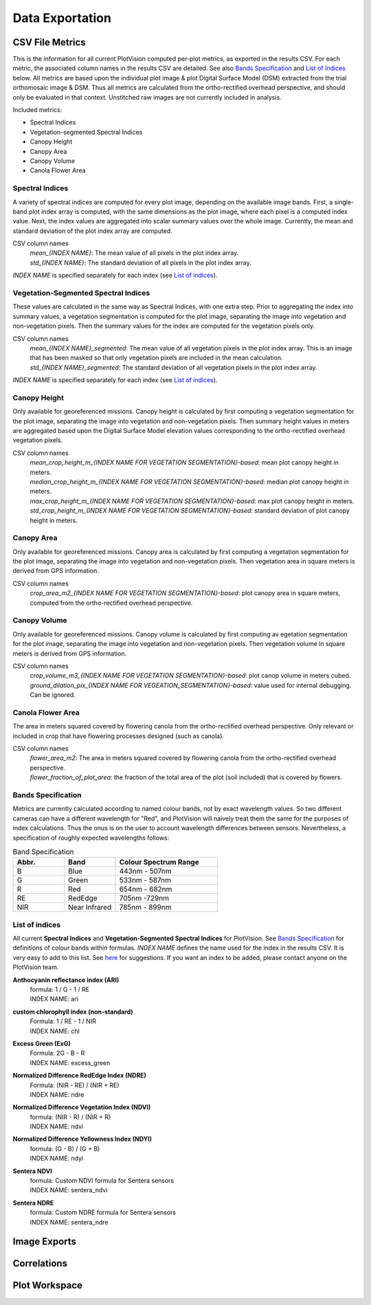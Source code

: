 Data Exportation
=====================================

CSV File Metrics
-------------------------------------

This is the information for all current PlotVision computed per-plot metrics, as exported in the results CSV. For each metric, the associated column names in the results CSV are detailed. See also `Bands Specification`_ and `List of Indices`_ below. All metrics are based upon the individual plot image & plot Digital Surface Model (DSM) extracted from the trial orthomosaic image & DSM. Thus all metrics are calculated from the ortho-rectified overhead perspective, and should only be evaluated in that context. Unstitched raw images are not currently included in analysis.

Included metrics:

- Spectral Indices
- Vegetation-segmented Spectral Indices
- Canopy Height
- Canopy Area
- Canopy Volume
- Canola Flower Area

Spectral Indices
^^^^^^^^^^^^^^^^

A variety of spectral indices are computed for every plot image, depending on the available image bands. First, a single-band plot index array is computed, with the same dimensions as the plot image, where each pixel is a computed index value. Next, the index values are aggregated into scalar summary values over the whole image. Currently, the mean and standard deviation of the plot index array are computed.

CSV column names
   | *mean_{INDEX NAME}*: The mean value of all pixels in the plot index array.
   | *std_{INDEX NAME}*: The standard deviation of all pixels in the plot index array.

*INDEX NAME* is specified separately for each index (see `List of indices`_).

Vegetation-Segmented Spectral Indices
^^^^^^^^^^^^^^^^^^^^^^^^^^^^^^^^^^^^^

These values are calculated in the same way as Spectral Indices, with one extra step. Prior to aggregating the index into summary values, a vegetation segmentation is computed for the
plot image, separating the image into vegetation and non-vegetation pixels. Then the summary values for the index are computed for the vegetation pixels only.

CSV column names
   | *mean_{INDEX NAME}_segmented*: The mean value of all vegetation pixels in the plot index array. This is an image that has been masked so that only vegetation pixels are included in the mean calculation.
   | *std_{INDEX NAME}_segmented*: The standard deviation of all vegetation pixels in the plot index array.

*INDEX NAME* is specified separately for each index (see `List of indices`_).



Canopy Height
^^^^^^^^^^^^^

Only available for georeferenced missions. Canopy height is calculated by first computing a vegetation segmentation for the plot image, separating the image into vegetation and non-vegetation pixels. Then summary height values in meters are aggregated based upon the Digital Surface Model elevation values corresponding to the ortho-rectified overhead vegetation pixels.

CSV column names
   | *mean_crop_height_m_{INDEX NAME FOR VEGETATION SEGMENTATION}-based*: mean plot canopy height in meters.
   | *median_crop_height_m_{INDEX NAME FOR VEGETATION SEGMENTATION}-based*: median plot canopy height in meters.
   | *max_crop_height_m_{INDEX NAME FOR VEGETATION SEGMENTATION}-based*: max plot canopy height in meters.
   | *std_crop_height_m_{INDEX NAME FOR VEGETATION SEGMENTATION}-based*: standard deviation of plot canopy height in meters.


Canopy Area
^^^^^^^^^^^

Only available for georeferenced missions. Canopy area is calculated by first computing a vegetation segmentation for the plot image, separating the image into vegetation and non-vegetation pixels. Then vegetation area in square meters is derived from GPS information.

CSV column names
    *crop_area_m2_{INDEX NAME FOR VEGETATION SEGMENTATION}-based*: plot canopy area in square meters, computed from the ortho-rectified overhead perspective.

Canopy Volume
^^^^^^^^^^^^^

Only available for georeferenced missions. Canopy volume is calculated by first computing av egetation segmentation for the plot image, separating the image into vegetation and non-vegetation pixels. Then vegetation volume in square meters is derived from GPS information.

CSV column names
   | *crop_volume_m3_{INDEX NAME FOR VEGETATION SEGMENTATION}-based*: plot canop volume in meters cubed.
   | *ground_dilation_pix_{INDEX NAME FOR VEGEATION_SEGMENTATION}-based*: value used for internal debugging. Can be ignored.

Canola Flower Area
^^^^^^^^^^^^^^^^^^

The area in meters squared covered by flowering canola from the ortho-rectified overhead perspective. Only relevant or included in crop that have flowering processes designed (such as canola).

CSV column names
   | *flower_area_m2*: The area in meters squared covered by flowering canola from the ortho-rectified overhead perspective.
   | *flower_fraction_of_plot_area*: the fraction of the total area of the plot (soil included) that is covered by flowers.


Bands Specification
^^^^^^^^^^^^^^^^^^^

Metrics are currently calculated according to named colour bands, not by exact wavelength values. So two different cameras can have a different wavelength for "Red", and PlotVision will naively treat them the same for the purposes of index calculations. Thus the onus is on the user to account wavelength differences between sensors. Nevertheless, a specification of roughly expected wavelengths follows:

.. list-table:: Band Specification
   :widths: 25 25 50
   :header-rows: 1

   * - Abbr.
     - Band
     - Colour Spectrum Range
   * - B
     - Blue
     - 443nm - 507nm
   * - G
     - Green
     - 533nm - 587nm
   * - R
     - Red
     - 654nm - 682nm
   * - RE
     - RedEdge
     - 705nm -729nm
   * - NIR
     - Near Infrared
     - 785nm - 899nm

List of indices
^^^^^^^^^^^^^^^

All current **Spectral Indices** and **Vegetation-Segmented Spectral Indices** for PlotVision. See `Bands Specification`_ for definitions of colour bands within formulas. *INDEX NAME* defines the name used for the index in the results CSV. It is very easy to add to this list. See `here <https://www.indexdatabase.de/db/i.php>`_ for suggestions. If you want an index to be added, please contact anyone on the PlotVision team.

**Anthocyanin reflectance index (ARI)**
   | formula: 1 / G - 1 / RE
   | INDEX NAME: ari


**custom chlorophyll index (non-standard)**
   | Formula: 1 / RE - 1 / NIR
   | INDEX NAME: chl


**Excess Green (ExG)**
   | Formula: 2G - B - R
   | INDEX NAME: excess_green


**Normalized Difference RedEdge Index (NDRE)**
   | Formula: (NIR - RE) / (NIR + RE)
   | INDEX NAME: ndre


**Normalized Difference Vegetation Index (NDVI)**
   | formula: (NIR - R) / (NIR + R)
   | INDEX NAME: ndvi


**Normalized Difference Yellowness Index (NDYI)**
   | formula: (G - B) / (G + B)
   | INDEX NAME: ndyi


**Sentera NDVI**
   | formula: Custom NDVI formula for Sentera sensors
   | INDEX NAME: sentera_ndvi


**Sentera NDRE**
   | formula: Custom NDRE formula for Sentera sensors
   | INDEX NAME: sentera_ndre


Image Exports
--------------

Correlations
------------

Plot Workspace
--------------
